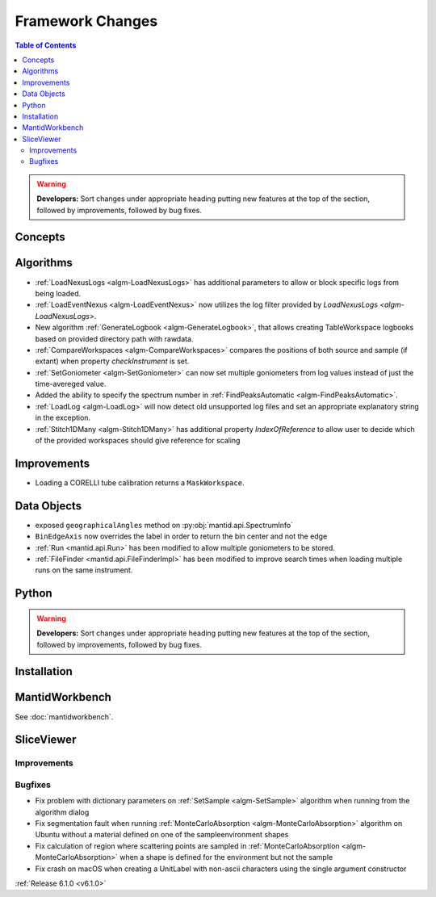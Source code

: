 =================
Framework Changes
=================

.. contents:: Table of Contents
   :local:

.. warning:: **Developers:** Sort changes under appropriate heading
    putting new features at the top of the section, followed by
    improvements, followed by bug fixes.

Concepts
--------

Algorithms
----------

- :ref:`LoadNexusLogs <algm-LoadNexusLogs>` has additional parameters to allow or block specific logs from being loaded.
- :ref:`LoadEventNexus <algm-LoadEventNexus>` now utilizes the log filter provided by `LoadNexusLogs <algm-LoadNexusLogs>`.
- New algorithm :ref:`GenerateLogbook <algm-GenerateLogbook>`, that allows creating TableWorkspace
  logbooks based on provided directory path with rawdata.
- :ref:`CompareWorkspaces <algm-CompareWorkspaces>` compares the positions of both source and sample (if extant) when property `checkInstrument` is set.
- :ref:`SetGoniometer <algm-SetGoniometer>` can now set multiple goniometers from log values instead of just the time-avereged value.
- Added the ability to specify the spectrum number in :ref:`FindPeaksAutomatic <algm-FindPeaksAutomatic>`.
- :ref:`LoadLog <algm-LoadLog>` will now detect old unsupported log files and set an appropriate explanatory string in the exception.
- :ref:`Stitch1DMany <algm-Stitch1DMany>` has additional property `IndexOfReference` to allow user to decide which of the provided workspaces should give reference for scaling

Improvements
------------
- Loading a CORELLI tube calibration returns a ``MaskWorkspace``.

Data Objects
------------

- exposed ``geographicalAngles`` method on :py:obj:`mantid.api.SpectrumInfo`
- ``BinEdgeAxis`` now overrides the label in order to return the bin center and not the edge
- :ref:`Run <mantid.api.Run>` has been modified to allow multiple goniometers to be stored.
- :ref:`FileFinder <mantid.api.FileFinderImpl>` has been modified to improve search times when loading multiple runs on the same instrument.

Python
------


.. contents:: Table of Contents
   :local:

.. warning:: **Developers:** Sort changes under appropriate heading
    putting new features at the top of the section, followed by
    improvements, followed by bug fixes.

Installation
------------


MantidWorkbench
---------------

See :doc:`mantidworkbench`.

SliceViewer
-----------

Improvements
############

Bugfixes
########

- Fix problem with dictionary parameters on :ref:`SetSample <algm-SetSample>` algorithm when running from the algorithm dialog
- Fix segmentation fault when running :ref:`MonteCarloAbsorption <algm-MonteCarloAbsorption>` algorithm on Ubuntu without a material defined on one of the sample\environment shapes
- Fix calculation of region where scattering points are sampled in :ref:`MonteCarloAbsorption <algm-MonteCarloAbsorption>` when a shape is defined for the environment but not the sample
- Fix crash on macOS when creating a UnitLabel with non-ascii characters using the single argument constructor

:ref:`Release 6.1.0 <v6.1.0>`
